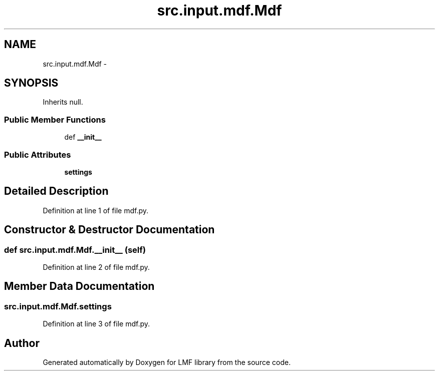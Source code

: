 .TH "src.input.mdf.Mdf" 3 "Mon Sep 8 2014" "LMF library" \" -*- nroff -*-
.ad l
.nh
.SH NAME
src.input.mdf.Mdf \- 
.SH SYNOPSIS
.br
.PP
.PP
Inherits null\&.
.SS "Public Member Functions"

.in +1c
.ti -1c
.RI "def \fB__init__\fP"
.br
.in -1c
.SS "Public Attributes"

.in +1c
.ti -1c
.RI "\fBsettings\fP"
.br
.in -1c
.SH "Detailed Description"
.PP 
Definition at line 1 of file mdf\&.py\&.
.SH "Constructor & Destructor Documentation"
.PP 
.SS "def src\&.input\&.mdf\&.Mdf\&.__init__ (self)"

.PP
Definition at line 2 of file mdf\&.py\&.
.SH "Member Data Documentation"
.PP 
.SS "src\&.input\&.mdf\&.Mdf\&.settings"

.PP
Definition at line 3 of file mdf\&.py\&.

.SH "Author"
.PP 
Generated automatically by Doxygen for LMF library from the source code\&.
